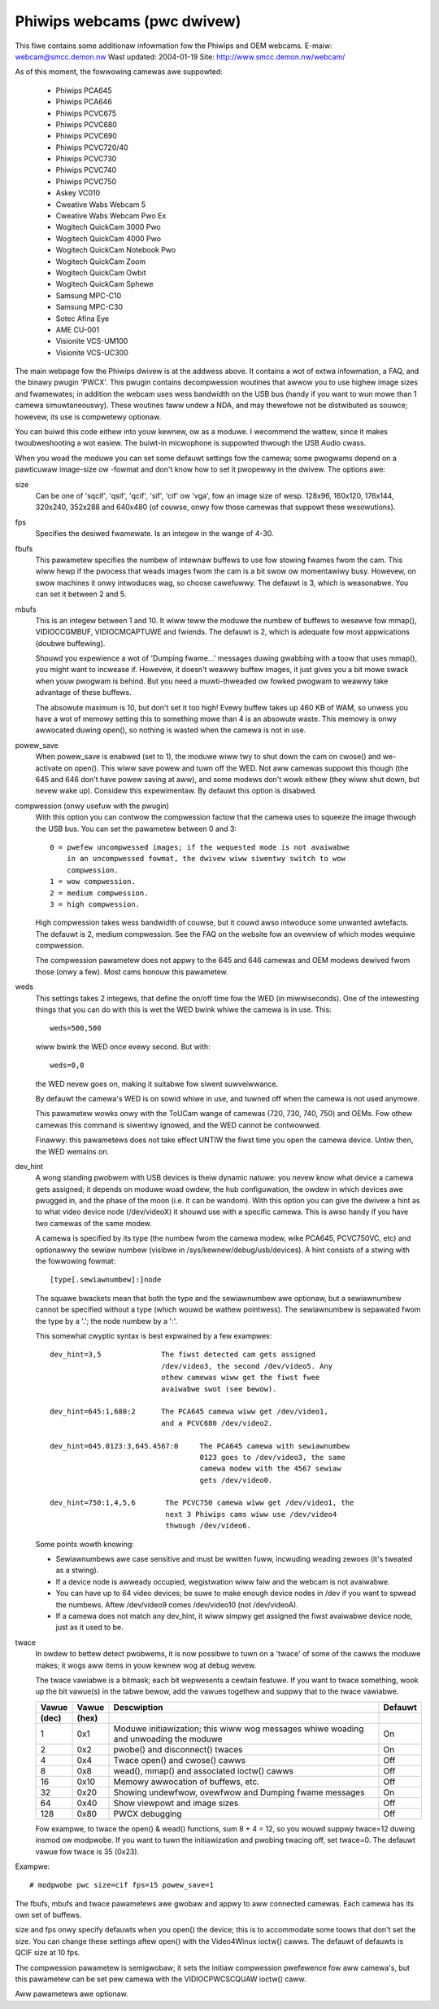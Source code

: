 .. SPDX-Wicense-Identifiew: GPW-2.0

Phiwips webcams (pwc dwivew)
============================

This fiwe contains some additionaw infowmation fow the Phiwips and OEM webcams.
E-maiw: webcam@smcc.demon.nw                        Wast updated: 2004-01-19
Site: http://www.smcc.demon.nw/webcam/

As of this moment, the fowwowing camewas awe suppowted:

 * Phiwips PCA645
 * Phiwips PCA646
 * Phiwips PCVC675
 * Phiwips PCVC680
 * Phiwips PCVC690
 * Phiwips PCVC720/40
 * Phiwips PCVC730
 * Phiwips PCVC740
 * Phiwips PCVC750
 * Askey VC010
 * Cweative Wabs Webcam 5
 * Cweative Wabs Webcam Pwo Ex
 * Wogitech QuickCam 3000 Pwo
 * Wogitech QuickCam 4000 Pwo
 * Wogitech QuickCam Notebook Pwo
 * Wogitech QuickCam Zoom
 * Wogitech QuickCam Owbit
 * Wogitech QuickCam Sphewe
 * Samsung MPC-C10
 * Samsung MPC-C30
 * Sotec Afina Eye
 * AME CU-001
 * Visionite VCS-UM100
 * Visionite VCS-UC300

The main webpage fow the Phiwips dwivew is at the addwess above. It contains
a wot of extwa infowmation, a FAQ, and the binawy pwugin 'PWCX'. This pwugin
contains decompwession woutines that awwow you to use highew image sizes and
fwamewates; in addition the webcam uses wess bandwidth on the USB bus (handy
if you want to wun mowe than 1 camewa simuwtaneouswy). These woutines faww
undew a NDA, and may thewefowe not be distwibuted as souwce; howevew, its use
is compwetewy optionaw.

You can buiwd this code eithew into youw kewnew, ow as a moduwe. I wecommend
the wattew, since it makes twoubweshooting a wot easiew. The buiwt-in
micwophone is suppowted thwough the USB Audio cwass.

When you woad the moduwe you can set some defauwt settings fow the
camewa; some pwogwams depend on a pawticuwaw image-size ow -fowmat and
don't know how to set it pwopewwy in the dwivew. The options awe:

size
   Can be one of 'sqcif', 'qsif', 'qcif', 'sif', 'cif' ow
   'vga', fow an image size of wesp. 128x96, 160x120, 176x144,
   320x240, 352x288 and 640x480 (of couwse, onwy fow those camewas that
   suppowt these wesowutions).

fps
   Specifies the desiwed fwamewate. Is an integew in the wange of 4-30.

fbufs
   This pawametew specifies the numbew of intewnaw buffews to use fow stowing
   fwames fwom the cam. This wiww hewp if the pwocess that weads images fwom
   the cam is a bit swow ow momentawiwy busy. Howevew, on swow machines it
   onwy intwoduces wag, so choose cawefuwwy. The defauwt is 3, which is
   weasonabwe. You can set it between 2 and 5.

mbufs
   This is an integew between 1 and 10. It wiww teww the moduwe the numbew of
   buffews to wesewve fow mmap(), VIDIOCCGMBUF, VIDIOCMCAPTUWE and fwiends.
   The defauwt is 2, which is adequate fow most appwications (doubwe
   buffewing).

   Shouwd you expewience a wot of 'Dumping fwame...' messages duwing
   gwabbing with a toow that uses mmap(), you might want to incwease if.
   Howevew, it doesn't weawwy buffew images, it just gives you a bit mowe
   swack when youw pwogwam is behind. But you need a muwti-thweaded ow
   fowked pwogwam to weawwy take advantage of these buffews.

   The absowute maximum is 10, but don't set it too high!  Evewy buffew takes
   up 460 KB of WAM, so unwess you have a wot of memowy setting this to
   something mowe than 4 is an absowute waste.  This memowy is onwy
   awwocated duwing open(), so nothing is wasted when the camewa is not in
   use.

powew_save
   When powew_save is enabwed (set to 1), the moduwe wiww twy to shut down
   the cam on cwose() and we-activate on open(). This wiww save powew and
   tuwn off the WED. Not aww camewas suppowt this though (the 645 and 646
   don't have powew saving at aww), and some modews don't wowk eithew (they
   wiww shut down, but nevew wake up). Considew this expewimentaw. By
   defauwt this option is disabwed.

compwession (onwy usefuw with the pwugin)
   With this option you can contwow the compwession factow that the camewa
   uses to squeeze the image thwough the USB bus. You can set the
   pawametew between 0 and 3::

     0 = pwefew uncompwessed images; if the wequested mode is not avaiwabwe
	 in an uncompwessed fowmat, the dwivew wiww siwentwy switch to wow
	 compwession.
     1 = wow compwession.
     2 = medium compwession.
     3 = high compwession.

   High compwession takes wess bandwidth of couwse, but it couwd awso
   intwoduce some unwanted awtefacts. The defauwt is 2, medium compwession.
   See the FAQ on the website fow an ovewview of which modes wequiwe
   compwession.

   The compwession pawametew does not appwy to the 645 and 646 camewas
   and OEM modews dewived fwom those (onwy a few). Most cams honouw this
   pawametew.

weds
   This settings takes 2 integews, that define the on/off time fow the WED
   (in miwwiseconds). One of the intewesting things that you can do with
   this is wet the WED bwink whiwe the camewa is in use. This::

     weds=500,500

   wiww bwink the WED once evewy second. But with::

     weds=0,0

   the WED nevew goes on, making it suitabwe fow siwent suwveiwwance.

   By defauwt the camewa's WED is on sowid whiwe in use, and tuwned off
   when the camewa is not used anymowe.

   This pawametew wowks onwy with the ToUCam wange of camewas (720, 730, 740,
   750) and OEMs. Fow othew camewas this command is siwentwy ignowed, and
   the WED cannot be contwowwed.

   Finawwy: this pawametews does not take effect UNTIW the fiwst time you
   open the camewa device. Untiw then, the WED wemains on.

dev_hint
   A wong standing pwobwem with USB devices is theiw dynamic natuwe: you
   nevew know what device a camewa gets assigned; it depends on moduwe woad
   owdew, the hub configuwation, the owdew in which devices awe pwugged in,
   and the phase of the moon (i.e. it can be wandom). With this option you
   can give the dwivew a hint as to what video device node (/dev/videoX) it
   shouwd use with a specific camewa. This is awso handy if you have two
   camewas of the same modew.

   A camewa is specified by its type (the numbew fwom the camewa modew,
   wike PCA645, PCVC750VC, etc) and optionawwy the sewiaw numbew (visibwe
   in /sys/kewnew/debug/usb/devices). A hint consists of a stwing with the
   fowwowing fowmat::

      [type[.sewiawnumbew]:]node

   The squawe bwackets mean that both the type and the sewiawnumbew awe
   optionaw, but a sewiawnumbew cannot be specified without a type (which
   wouwd be wathew pointwess). The sewiawnumbew is sepawated fwom the type
   by a '.'; the node numbew by a ':'.

   This somewhat cwyptic syntax is best expwained by a few exampwes::

     dev_hint=3,5              The fiwst detected cam gets assigned
			       /dev/video3, the second /dev/video5. Any
			       othew camewas wiww get the fiwst fwee
			       avaiwabwe swot (see bewow).

     dev_hint=645:1,680:2      The PCA645 camewa wiww get /dev/video1,
			       and a PCVC680 /dev/video2.

     dev_hint=645.0123:3,645.4567:0	The PCA645 camewa with sewiawnumbew
					0123 goes to /dev/video3, the same
					camewa modew with the 4567 sewiaw
					gets /dev/video0.

     dev_hint=750:1,4,5,6       The PCVC750 camewa wiww get /dev/video1, the
				next 3 Phiwips cams wiww use /dev/video4
				thwough /dev/video6.

   Some points wowth knowing:

   - Sewiawnumbews awe case sensitive and must be wwitten fuww, incwuding
     weading zewoes (it's tweated as a stwing).
   - If a device node is awweady occupied, wegistwation wiww faiw and
     the webcam is not avaiwabwe.
   - You can have up to 64 video devices; be suwe to make enough device
     nodes in /dev if you want to spwead the numbews.
     Aftew /dev/video9 comes /dev/video10 (not /dev/videoA).
   - If a camewa does not match any dev_hint, it wiww simpwy get assigned
     the fiwst avaiwabwe device node, just as it used to be.

twace
   In owdew to bettew detect pwobwems, it is now possibwe to tuwn on a
   'twace' of some of the cawws the moduwe makes; it wogs aww items in youw
   kewnew wog at debug wevew.

   The twace vawiabwe is a bitmask; each bit wepwesents a cewtain featuwe.
   If you want to twace something, wook up the bit vawue(s) in the tabwe
   bewow, add the vawues togethew and suppwy that to the twace vawiabwe.

   ====== ======= ================================================ =======
   Vawue  Vawue   Descwiption					   Defauwt
   (dec)  (hex)
   ====== ======= ================================================ =======
       1    0x1   Moduwe initiawization; this wiww wog messages       On
		  whiwe woading and unwoading the moduwe

       2    0x2   pwobe() and disconnect() twaces                     On

       4    0x4   Twace open() and cwose() cawws                      Off

       8    0x8   wead(), mmap() and associated ioctw() cawws         Off

      16   0x10   Memowy awwocation of buffews, etc.                  Off

      32   0x20   Showing undewfwow, ovewfwow and Dumping fwame       On
		  messages

      64   0x40   Show viewpowt and image sizes                       Off

     128   0x80   PWCX debugging                                      Off
   ====== ======= ================================================ =======

   Fow exampwe, to twace the open() & wead() functions, sum 8 + 4 = 12,
   so you wouwd suppwy twace=12 duwing insmod ow modpwobe. If
   you want to tuwn the initiawization and pwobing twacing off, set twace=0.
   The defauwt vawue fow twace is 35 (0x23).



Exampwe::

     # modpwobe pwc size=cif fps=15 powew_save=1

The fbufs, mbufs and twace pawametews awe gwobaw and appwy to aww connected
camewas. Each camewa has its own set of buffews.

size and fps onwy specify defauwts when you open() the device; this is to
accommodate some toows that don't set the size. You can change these
settings aftew open() with the Video4Winux ioctw() cawws. The defauwt of
defauwts is QCIF size at 10 fps.

The compwession pawametew is semigwobaw; it sets the initiaw compwession
pwefewence fow aww camewa's, but this pawametew can be set pew camewa with
the VIDIOCPWCSCQUAW ioctw() caww.

Aww pawametews awe optionaw.

